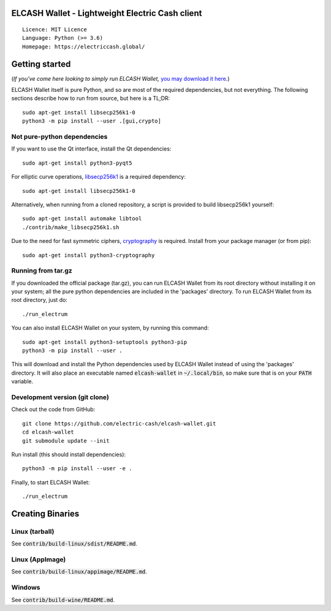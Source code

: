 ELCASH Wallet - Lightweight Electric Cash client
================================================

::

  Licence: MIT Licence
  Language: Python (>= 3.6)
  Homepage: https://electriccash.global/


Getting started
===============

(*If you've come here looking to simply run ELCASH Wallet,* `you may download it here`_.)

.. _you may download it here: https://electriccash.global/#download

ELCASH Wallet itself is pure Python, and so are most of the required dependencies,
but not everything. The following sections describe how to run from source, but here
is a TL;DR::

    sudo apt-get install libsecp256k1-0
    python3 -m pip install --user .[gui,crypto]


Not pure-python dependencies
----------------------------

If you want to use the Qt interface, install the Qt dependencies::

    sudo apt-get install python3-pyqt5

For elliptic curve operations, `libsecp256k1`_ is a required dependency::

    sudo apt-get install libsecp256k1-0

Alternatively, when running from a cloned repository, a script is provided to build
libsecp256k1 yourself::

    sudo apt-get install automake libtool
    ./contrib/make_libsecp256k1.sh

Due to the need for fast symmetric ciphers, `cryptography`_ is required.
Install from your package manager (or from pip)::

    sudo apt-get install python3-cryptography



.. _libsecp256k1: https://github.com/bitcoin-core/secp256k1
.. _pycryptodomex: https://github.com/Legrandin/pycryptodome
.. _cryptography: https://github.com/pyca/cryptography

Running from tar.gz
-------------------

If you downloaded the official package (tar.gz), you can run
ELCASH Wallet from its root directory without installing it on your
system; all the pure python dependencies are included in the 'packages'
directory. To run ELCASH Wallet from its root directory, just do::

    ./run_electrum

You can also install ELCASH Wallet on your system, by running this command::

    sudo apt-get install python3-setuptools python3-pip
    python3 -m pip install --user .

This will download and install the Python dependencies used by
ELCASH Wallet instead of using the 'packages' directory.
It will also place an executable named :code:`elcash-wallet` in :code:`~/.local/bin`,
so make sure that is on your :code:`PATH` variable.


Development version (git clone)
-------------------------------

Check out the code from GitHub::

    git clone https://github.com/electric-cash/elcash-wallet.git
    cd elcash-wallet
    git submodule update --init

Run install (this should install dependencies)::

    python3 -m pip install --user -e .


Finally, to start ELCASH Wallet::

    ./run_electrum



Creating Binaries
=================

Linux (tarball)
---------------

See :code:`contrib/build-linux/sdist/README.md`.


Linux (AppImage)
----------------

See :code:`contrib/build-linux/appimage/README.md`.



Windows
-------

See :code:`contrib/build-wine/README.md`.
